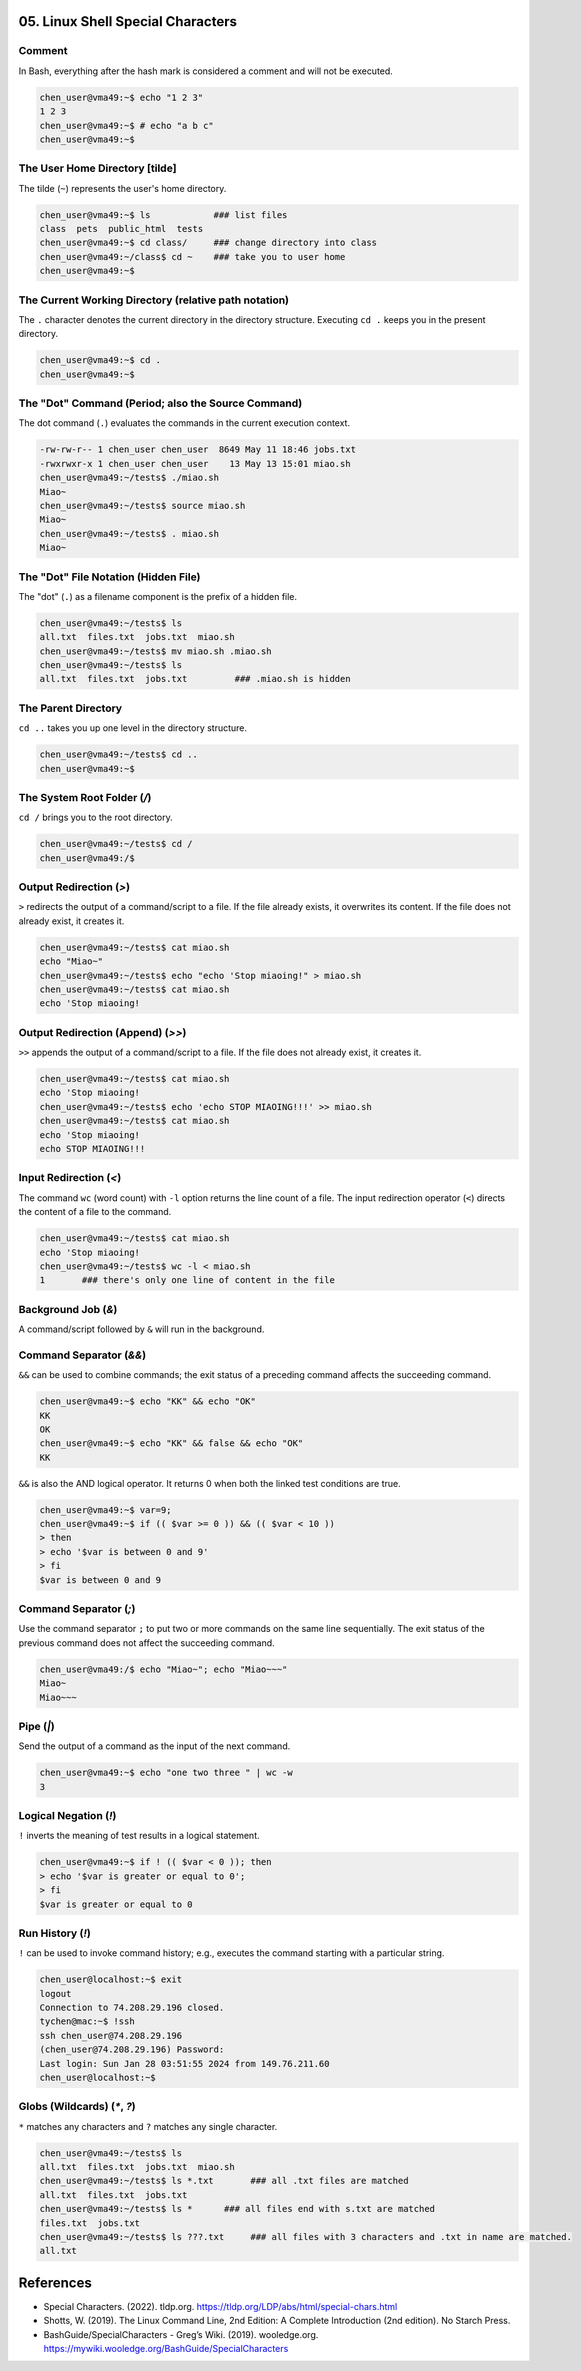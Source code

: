 05. Linux Shell Special Characters
==================================

Comment
-------

In Bash, everything after the hash mark is considered a comment and will not be executed.

.. code-block:: bash

    chen_user@vma49:~$ echo "1 2 3"
    1 2 3
    chen_user@vma49:~$ # echo "a b c"
    chen_user@vma49:~$

The User Home Directory [tilde]
-------------------------------

The tilde (``~``) represents the user's home directory.

.. code-block:: bash

    chen_user@vma49:~$ ls            ### list files
    class  pets  public_html  tests
    chen_user@vma49:~$ cd class/     ### change directory into class
    chen_user@vma49:~/class$ cd ~    ### take you to user home
    chen_user@vma49:~$

The Current Working Directory (relative path notation)
-------------------------------------------------------

The ``.`` character denotes the current directory in the directory structure. Executing ``cd .`` keeps you in the present directory.

.. code-block:: bash

    chen_user@vma49:~$ cd .
    chen_user@vma49:~$

The "Dot" Command (Period; also the Source Command)
---------------------------------------------------

The dot command (``.``) evaluates the commands in the current execution context.

.. code-block:: bash

    -rw-rw-r-- 1 chen_user chen_user  8649 May 11 18:46 jobs.txt
    -rwxrwxr-x 1 chen_user chen_user    13 May 13 15:01 miao.sh
    chen_user@vma49:~/tests$ ./miao.sh
    Miao~
    chen_user@vma49:~/tests$ source miao.sh
    Miao~
    chen_user@vma49:~/tests$ . miao.sh
    Miao~

The "Dot" File Notation (Hidden File)
-------------------------------------

The "dot" (``.``) as a filename component is the prefix of a hidden file.

.. code-block:: bash

    chen_user@vma49:~/tests$ ls
    all.txt  files.txt  jobs.txt  miao.sh
    chen_user@vma49:~/tests$ mv miao.sh .miao.sh
    chen_user@vma49:~/tests$ ls
    all.txt  files.txt  jobs.txt         ### .miao.sh is hidden

The Parent Directory
----------------------

``cd ..`` takes you up one level in the directory structure.

.. code-block:: bash

    chen_user@vma49:~/tests$ cd ..
    chen_user@vma49:~$

The System Root Folder (`/`)
----------------------------

``cd /`` brings you to the root directory.

.. code-block:: bash

    chen_user@vma49:~/tests$ cd /
    chen_user@vma49:/$

Output Redirection (`>`)
------------------------

``>`` redirects the output of a command/script to a file. If the file already exists, it overwrites its content. If the file does not already exist, it creates it.

.. code-block:: bash

    chen_user@vma49:~/tests$ cat miao.sh
    echo "Miao~"
    chen_user@vma49:~/tests$ echo "echo 'Stop miaoing!" > miao.sh
    chen_user@vma49:~/tests$ cat miao.sh
    echo 'Stop miaoing!

Output Redirection (Append) (`>>`)
----------------------------------

``>>`` appends the output of a command/script to a file. If the file does not already exist, it creates it.

.. code-block:: bash

    chen_user@vma49:~/tests$ cat miao.sh
    echo 'Stop miaoing!
    chen_user@vma49:~/tests$ echo 'echo STOP MIAOING!!!' >> miao.sh
    chen_user@vma49:~/tests$ cat miao.sh
    echo 'Stop miaoing!
    echo STOP MIAOING!!!

Input Redirection (`<`)
-----------------------

The command ``wc`` (word count) with ``-l`` option returns the line count of a file. The input redirection operator (``<``) directs the content of a file to the command.

.. code-block:: bash

    chen_user@vma49:~/tests$ cat miao.sh
    echo 'Stop miaoing!
    chen_user@vma49:~/tests$ wc -l < miao.sh
    1       ### there's only one line of content in the file

Background Job (`&`)
--------------------

A command/script followed by ``&`` will run in the background.

Command Separator (`&&`)
-------------------------

``&&`` can be used to combine commands; the exit status of a preceding command affects the succeeding command.

.. code-block:: bash

    chen_user@vma49:~$ echo "KK" && echo "OK"
    KK
    OK
    chen_user@vma49:~$ echo "KK" && false && echo "OK"
    KK

``&&`` is also the AND logical operator. It returns 0 when both the linked test conditions are true.

.. code-block:: bash

    chen_user@vma49:~$ var=9;
    chen_user@vma49:~$ if (( $var >= 0 )) && (( $var < 10 ))
    > then
    > echo '$var is between 0 and 9'
    > fi
    $var is between 0 and 9

Command Separator (`;`)
-----------------------

Use the command separator ``;`` to put two or more commands on the same line sequentially. The exit status of the previous command does not affect the succeeding command.

.. code-block:: bash

    chen_user@vma49:/$ echo "Miao~"; echo "Miao~~~"
    Miao~
    Miao~~~

Pipe (`|`)
---------

Send the output of a command as the input of the next command.

.. code-block:: bash

    chen_user@vma49:~$ echo "one two three " | wc -w
    3

Logical Negation (`!`)
----------------------

``!`` inverts the meaning of test results in a logical statement.

.. code-block:: bash

    chen_user@vma49:~$ if ! (( $var < 0 )); then
    > echo '$var is greater or equal to 0';
    > fi
    $var is greater or equal to 0

Run History (`!`)
-----------------

``!`` can be used to invoke command history; e.g., executes the command starting with a particular string.

.. code-block:: bash

    chen_user@localhost:~$ exit
    logout
    Connection to 74.208.29.196 closed.
    tychen@mac:~$ !ssh
    ssh chen_user@74.208.29.196
    (chen_user@74.208.29.196) Password:
    Last login: Sun Jan 28 03:51:55 2024 from 149.76.211.60
    chen_user@localhost:~$

Globs (Wildcards) (`*`, `?`)
----------------------------

``*`` matches any characters and ``?`` matches any single character.

.. code-block:: bash

    chen_user@vma49:~/tests$ ls
    all.txt  files.txt  jobs.txt  miao.sh
    chen_user@vma49:~/tests$ ls *.txt       ### all .txt files are matched
    all.txt  files.txt  jobs.txt
    chen_user@vma49:~/tests$ ls *      ### all files end with s.txt are matched
    files.txt  jobs.txt
    chen_user@vma49:~/tests$ ls ???.txt     ### all files with 3 characters and .txt in name are matched.
    all.txt

References
==========

- Special Characters. (2022). tldp.org. https://tldp.org/LDP/abs/html/special-chars.html
- Shotts, W. (2019). The Linux Command Line, 2nd Edition: A Complete Introduction (2nd edition). No Starch Press.
- BashGuide/SpecialCharacters - Greg’s Wiki. (2019). wooledge.org. https://mywiki.wooledge.org/BashGuide/SpecialCharacters
